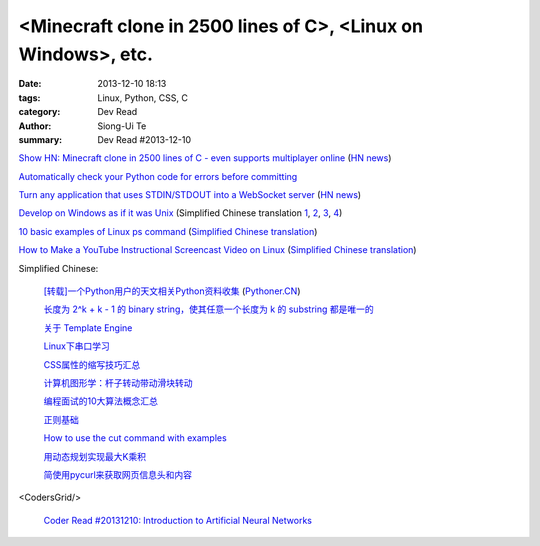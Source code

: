 <Minecraft clone in 2500 lines of C>, <Linux on Windows>, etc.
##############################################################

:date: 2013-12-10 18:13
:tags: Linux, Python, CSS, C
:category: Dev Read
:author: Siong-Ui Te
:summary: Dev Read #2013-12-10


`Show HN: Minecraft clone in 2500 lines of C - even supports multiplayer online <https://github.com/fogleman/Craft>`_
(`HN news <https://news.ycombinator.com/item?id=6878565>`__)

`Automatically check your Python code for errors before committing <http://www.stavros.io/posts/more-pep8-git-hooks/>`_

`Turn any application that uses STDIN/STDOUT into a WebSocket server <https://github.com/joewalnes/websocketd>`_
(`HN news <https://news.ycombinator.com/item?id=6879667>`__)

`Develop on Windows as if it was Unix <http://gosukiwi-blog.tumblr.com/post/68542618062/develop-on-windows-as-if-it-was-unix>`_
(Simplified Chinese translation `1 <http://www.aqee.net/develop-on-windows-as-if-it-was-unix/>`__,
`2 <http://www.linuxeden.com/html/news/20131210/146232.html>`__,
`3 <http://www.oschina.net/news/46712/develop-on-windows-as-if-it-was-unix>`__,
`4 <http://www.pythoner.cn/home/blog/develop-on-windows-as-if-it-was-unix/>`__)

`10 basic examples of Linux ps command <http://www.binarytides.com/linux-ps-command/>`_
(`Simplified Chinese translation <http://linux.cn/thread/12046/1/1/>`__)

`How to Make a YouTube Instructional Screencast Video on Linux <http://www.linux.com/learn/tutorials/745745-how-to-make-a-youtube-instructional-screencast-video-on-linux/>`_
(`Simplified Chinese translation <http://linux.cn/thread/12047/1/1/>`__)


Simplified Chinese:

  `[转载]一个Python用户的天文相关Python资料收集 <http://blog.sciencenet.cn/blog-619295-746528.html>`_
  (`Pythoner.CN <http://www.pythoner.cn/home/blog/astronomy-related-python-resources/>`__)

  `长度为 2^k + k - 1 的 binary string，使其任意一个长度为 k 的 substring 都是唯一的 <http://segmentfault.com/q/1010000000350839>`_

  `关于 Template Engine <http://my.oschina.net/u/1412485/blog/182894>`_

  `Linux下串口学习 <http://my.oschina.net/zhaoding/blog/183092>`_

  `CSS属性的缩写技巧汇总 <http://my.oschina.net/u/1403236/blog/183085>`_

  `计算机图形学：杆子转动带动滑块转动 <http://www.oschina.net/code/snippet_1026244_27178>`_

  `编程面试的10大算法概念汇总 <http://my.oschina.net/shshi/blog/182934>`_

  `正则基础 <http://my.oschina.net/u/992626/blog/182947>`_

  `How to use the cut command with examples <http://my.oschina.net/huihu/blog/182953>`_

  `用动态规划实现最大K乘积 <http://www.oschina.net/code/snippet_1267053_27157>`_

  `简使用pycurl来获取网页信息头和内容 <http://my.oschina.net/lenglingx/blog/183103>`_

<CodersGrid/>

  `Coder Read #20131210: Introduction to Artificial Neural Networks <http://www.codersgrid.com/2013/12/10/coder-read-20131210-introduction-to-artificial-neural-networks/>`_
